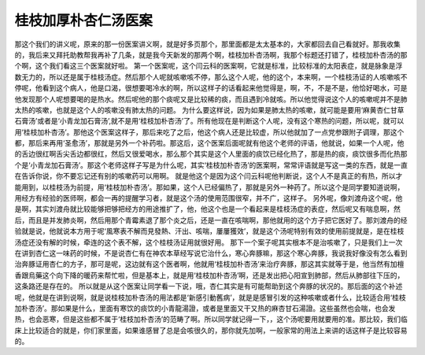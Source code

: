 桂枝加厚朴杏仁汤医案
=====================

那这个我们的讲义呢，原来的那一份医案讲义啊，就是好多页那个，那里面都是太太基本的，大家都回去自己看就好。那我收集的，我后来又拜托助教帮我再补了几条，就是我今天新发的那两个啊，桂枝加朴杏汤啊，我那个标题还打错了，桂枝加朴杏汤的那个啊，这个我们看这三个医案就好啦。
第一个医案呢，这个闫云科的医案啊，它就是标准，比较标准的太阳表症，就是脉象是浮数无力的，所以还是属于桂枝汤症。然后那个人呢就咳嗽咳不停，那么这个人呢，他的这个，本来啊，一个桂枝汤证的人咳嗽咳不停呢，他看到这个病人，他是口渴，很想要喝冷水的啊，所以这样子的话看起来他觉得是，啊，不，不是不是，他恰好喝水，可是他发现那个人呢想要喝的是热水。然后呢他的那个痰呢又是比较稀的痰，而且遇到冷就咳。所以他觉得说这个人的咳嗽呢并不是肺太热的咳嗽，也就是这个人的咳嗽没有肺太热的问题。
为什么要这样说，因为如果是肺太热的咳嗽，就可能是要用‘麻黄杏仁甘草石膏汤’或者是‘小青龙加石膏汤’,就不是用‘桂枝加朴杏汤’了。所有他现在是判断这个人呢，没有这个寒热的问题，所以呢，就可以用‘桂枝加朴杏汤’。那他这个医案这样子，那后来吃了之后，他这个病人还是比较虚，所以他就加了一点党参跟附子调理，那这个都，那后来再用‘圣愈汤’，那就是另外一个补药啦。那这后，这个医案后面呢就有他这个老师的评语，他就说，如果一个人呢，他的舌边很红啊舌尖舌边都很红，然后又很爱喝水，那么那个其实是这个人里面的痰饮已经化热了，那是热的痰，痰饮很多而化热那个是‘小青龙加石膏汤’。那这个老师这样子写是为什么呢，其实‘桂枝加朴杏汤’的医案啊，常常评语就是写这一类的东西，就是一直在告诉你说，你不要忘记还有别的咳嗽药可以用啊。
就是他这个是因为这个闫云科呢他判断说，这个人不是真正的有热，所以才能用到，以桂枝汤为前提，用‘桂枝加朴杏汤’。那如果，这个人已经偏热了，那就是另外一种药了。所以这个是同学要知道说啊，用经方有经验的医师啊，都会一再的提醒学习者，就是这个汤的使用范围很窄，并不广，这样子。
另外呢，像刘渡舟这个呢，他是啊，其实刘渡舟就比较能够把够把经方的用途推扩了，他，他这个也是一个看起来是桂枝汤症的表症，然后呢又有喘息啊，然后，而且是并发肺炎啊，然后用那个青霉素退了那个炎之后，还是一直在咳喘啊，那他就用的这个方子把它医好了。那刘渡舟的经验就是说，他就说本方用于呢‘風寒表不解而見發熱、汗出、咳喘，屢屢獲效’，就是这个汤呢特别有效的使用前提就是，是在桂枝汤症还没有解的时候，牵连的这个表不解，这个桂枝汤证用就很好用。
那下一个案子呢其实根本不是治咳嗽了，只是我们上一次在讲到杏仁这一味药的时候，不是说杏仁有在神农本草经写说它治什么，寒心奔豚嘛，那这个寒心奔豚，我说我好像没有怎么看到治奔豚证用杏仁的方子，那可是呢，这边就有这个医者啊，他就用‘桂枝加朴杏汤’来治疗奔豚，那这其实就等于是，他当然有加檀香跟烏藥这个向下降的暖药来帮忙啦，但是基本上，就是用‘桂枝加朴杏汤’啊，还是发出把心阳宣到肺部，然后从肺部往下压的，这条路还是存在的。
所以就是从这个医案让同学看一下说，哦，杏仁其实是有可能帮助到这个奔豚的状况的。那后面的这个补述呢，他就是在讲到说啊，就是说桂枝加朴杏汤的用法都是‘新感引動舊病’，就是是感冒引发的这种咳嗽或者什么，比较适合用‘桂枝加朴杏汤’。那如果是什么，里面有寒饮的痰饮的小青龍湯證，或者是里面又干又热的麻杏甘石湯證。这些虽然也会喘，也会发热，也会恶寒，但是这些都不属于‘桂枝加朴杏汤’的范畴了啊。所以同学就记得一下，，这个汤呢要用就要用的准。那比较，我们临床上比较适合的就是，你们家里面，如果谁感冒了总是会咳很久的，那你就先加啊，一般家常的用法上来讲的话这样子是比较容易的。
